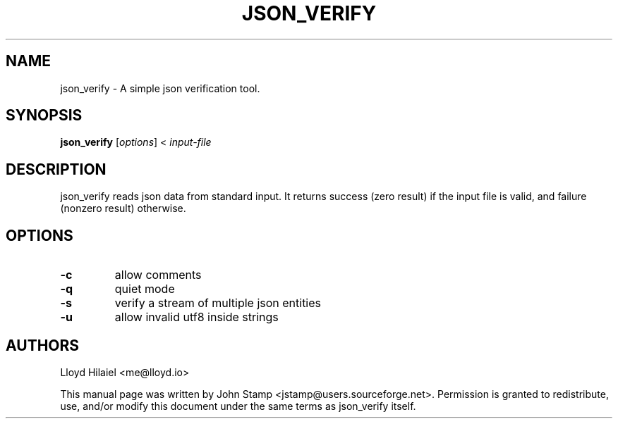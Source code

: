 .TH JSON_VERIFY 1 "Apr 2014" "json_verify"
.SH NAME
json_verify
\- A simple json verification tool.
.SH SYNOPSIS
.B json_verify
[\fIoptions\fP] < \fIinput-file\fP
.SH DESCRIPTION
json_verify reads json data from standard input. It returns success (zero
result) if the input file is valid, and failure (nonzero result) otherwise.
.SH OPTIONS
.TP
\fB\-c\fR
allow comments
.TP
\fB\-q\fR
quiet mode
.TP
\fB\-s\fR
verify a stream of multiple json entities
.TP
\fB\-u\fR
allow invalid utf8 inside strings
.SH AUTHORS
Lloyd Hilaiel <me@lloyd.io>
.PP
This manual page was written by John Stamp <jstamp@users.sourceforge.net>.
Permission is granted to redistribute, use, and/or modify this document under
the same terms as json_verify itself.
